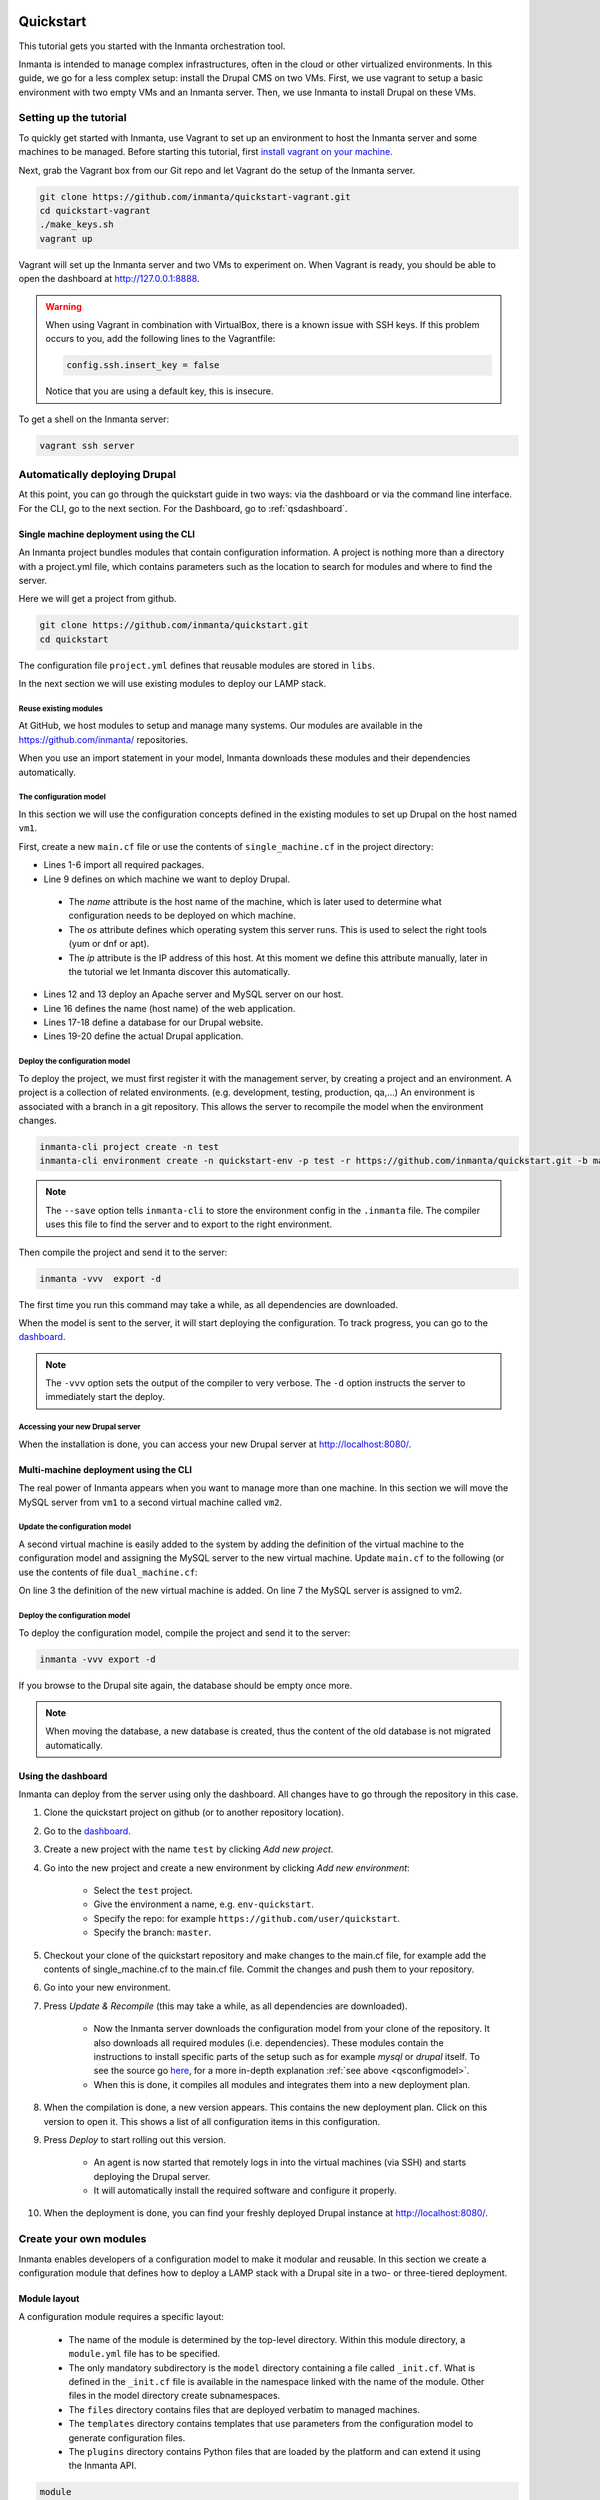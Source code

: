     .. vim: spell

Quickstart
***************

This tutorial gets you started with the Inmanta orchestration tool.

Inmanta is intended to manage complex infrastructures, often in the cloud or other virtualized environments.
In this guide, we go for a less complex setup: install the Drupal CMS on two VMs.
First, we use vagrant to setup a basic environment with two empty VMs and an Inmanta server.
Then, we use Inmanta to install Drupal on these VMs.

Setting up the tutorial
_________________________

To quickly get started with Inmanta, use Vagrant to set up an environment to host the Inmanta server and some machines to be
managed. Before starting this tutorial, first `install vagrant on your machine <https://www.vagrantup.com/docs/installation/>`_.


Next, grab the Vagrant box from our Git repo and let Vagrant do the setup of the Inmanta server.

.. code-block:: sh

    git clone https://github.com/inmanta/quickstart-vagrant.git
    cd quickstart-vagrant
    ./make_keys.sh
    vagrant up

Vagrant will set up the Inmanta server and two VMs to experiment on.
When Vagrant is ready, you should be able to open the dashboard at http://127.0.0.1:8888.

.. warning::

    When using Vagrant in combination with VirtualBox, there is a known issue with SSH keys.
    If this problem occurs to you, add the following lines to the Vagrantfile:

    .. code-block:: sh

        config.ssh.insert_key = false

    Notice that you are using a default key, this is insecure.

To get a shell on the Inmanta server:

.. code-block:: sh

    vagrant ssh server


Automatically deploying Drupal
_______________________________

At this point, you can go through the quickstart guide in two ways: via the dashboard or via the command line interface.
For the CLI, go to the next section. For the Dashboard, go to :ref:`qsdashboard`.

.. _cli:

Single machine deployment using the CLI
=======================================

An Inmanta project bundles modules that contain configuration information. A project is nothing more
than a directory with a project.yml file, which contains parameters such as the location to search for
modules and where to find the server.

Here we will get a project from github.

.. code-block:: sh

    git clone https://github.com/inmanta/quickstart.git
    cd quickstart


The configuration file ``project.yml`` defines that reusable modules are stored in ``libs``.

In the next section we will use existing modules to deploy our LAMP stack.

Reuse existing modules
------------------------------

At GitHub, we host modules to setup and manage many systems. Our modules are available in the https://github.com/inmanta/ repositories.

When you use an import statement in your model, Inmanta downloads these modules and their dependencies automatically.

.. _qsconfigmodel:

The configuration model
------------------------------

In this section we will use the configuration concepts defined in the existing modules to set up Drupal on the host named ``vm1``.

First, create a new ``main.cf`` file or use the contents of ``single_machine.cf`` in the project
directory:


.. code-block:: inmanta
    :linenos:

    import ip
    import redhat
    import redhat::epel
    import apache
    import mysql
    import web
    import drupal

    # define the machine we want to deploy Drupal on
    vm1=ip::Host(name="vm1", os=redhat::centos7, ip="192.168.33.101", remote_agent=true,
                 remote_user="vagrant")

    # add a mysql and apache http server
    web_server=apache::Server(host=vm1)
    mysql_server=mysql::Server(host=vm1)

    # deploy drupal in that virtual host
    name=web::Alias(hostname="localhost")
    db=mysql::Database(server=mysql_server, name="drupal_test", user="drupal_test",
                       password="Str0ng-P433w0rd")
    drupal::Application(name=name, container=web_server, database=db, admin_user="admin",
                        admin_password="test", admin_email="admin@example.com", site_name="localhost")


* Lines 1-6 import all required packages.
* Line 9 defines on which machine we want to deploy Drupal.

 * The *name* attribute is the host name of the machine, which is later used to determine what configuration needs to be deployed on which machine.
 * The *os* attribute defines which operating system this server runs. This is used to select the right tools (yum or dnf or apt).
 * The *ip* attribute is the IP address of this host. At this moment we define this attribute manually, later in the tutorial we let Inmanta discover this automatically.

* Lines 12 and 13 deploy an Apache server and MySQL server on our host.
* Line 16 defines the name (host name) of the web application.
* Lines 17-18 define a database for our Drupal website.
* Lines 19-20 define the actual Drupal application.



Deploy the configuration model
-------------------------------

To deploy the project, we must first register it with the management server, by creating a project and an environment. A project is a collection of related environments. (e.g. development, testing, production, qa,...)
An environment is associated with a branch in a git repository. This allows the server to recompile the model when the environment changes.

.. code-block:: sh

    inmanta-cli project create -n test
    inmanta-cli environment create -n quickstart-env -p test -r https://github.com/inmanta/quickstart.git -b master --save

.. note::

    The ``--save`` option tells ``inmanta-cli`` to store the environment config in the ``.inmanta`` file. The compiler uses this file to find the server and to export to the right environment.

Then compile the project and send it to the server:

.. code-block:: sh

    inmanta -vvv  export -d

The first time you run this command may take a while, as all dependencies are downloaded.

When the model is sent to the server, it will start deploying the configuration.
To track progress, you can go to the `dashboard <http://127.0.0.1:8888>`_.

.. note::

    The ``-vvv`` option sets the output of the compiler to very verbose.
    The ``-d`` option instructs the server to immediately start the deploy.

Accessing your new Drupal server
----------------------------------

When the installation is done, you can access your new Drupal server at `http://localhost:8080/ <http://localhost:8080/>`_.


Multi-machine deployment using the CLI
=======================================

The real power of Inmanta appears when you want to manage more than one machine. In this section we will
move the MySQL server from ``vm1`` to a second virtual machine called ``vm2``.


Update the configuration model
------------------------------

A second virtual machine is easily added to the system by adding the definition
of the virtual machine to the configuration model and assigning the MySQL server
to the new virtual machine. Update ``main.cf`` to the following (or use the contents of file
``dual_machine.cf``:

.. code-block:: inmanta
    :linenos:

    # define the machine we want to deploy Drupal on
    vm1=ip::Host(name="vm1", os=redhat::centos7, ip="192.168.33.101", remote_agent=true,
                 remote_user="vagrant")
    vm2=ip::Host(name="vm2", os=redhat::centos7, ip="192.168.33.102", remote_agent=true,
                 remote_user="vagrant")

    # add a mysql and apache http server
    web_server=apache::Server(host=vm1)
    mysql_server=mysql::Server(host=vm2)

    # deploy drupal in that virtual host
    name=web::Alias(hostname="localhost")
    db=mysql::Database(server=mysql_server, name="drupal_test", user="drupal_test",
                       password="Str0ng-P433w0rd")
    drupal::Application(name=name, container=web_server, database=db, admin_user="admin",
                        admin_password="test", admin_email="admin@example.com", site_name="localhost")

On line 3 the definition of the new virtual machine is added. On line 7 the
MySQL server is assigned to vm2.

Deploy the configuration model
------------------------------

To deploy the configuration model, compile the project and send it to the server:

.. code-block:: sh

    inmanta -vvv export -d


If you browse to the Drupal site again, the database should be empty once more.

.. note::

    When moving the database, a new database is created, thus the content of the old database is not migrated automatically.


.. _qsdashboard:

Using the dashboard
==========================

Inmanta can deploy from the server using only the dashboard. All changes have to go through the repository in this case.

#. Clone the quickstart project on github (or to another repository location).
#. Go to the `dashboard <http://127.0.0.1:8888>`_.
#. Create a new project with the name ``test`` by clicking *Add new project*.
#. Go into the new project and create a new environment by clicking *Add new environment*:

    * Select the ``test`` project.
    * Give the environment a name, e.g. ``env-quickstart``.
    * Specify the repo: for example ``https://github.com/user/quickstart``.
    * Specify the branch: ``master``.

#. Checkout your clone of the quickstart repository and make changes to the main.cf file, for example add the contents
   of single_machine.cf to the main.cf file. Commit the changes and push them to your repository.
#. Go into your new environment.
#. Press *Update & Recompile* (this may take a while, as all dependencies are downloaded).

    * Now the Inmanta server downloads the configuration model from your clone of the repository. It also downloads all required
      modules (i.e. dependencies). These modules contain the instructions to install specific parts of the setup such as for
      example `mysql` or `drupal` itself. To see the source go `here <https://github.com/inmanta/quickstart>`_, for a more
      in-depth explanation :ref:`see above <qsconfigmodel>`.
    * When this is done, it compiles all modules and integrates them into a new deployment plan.

#. When the compilation is done, a new version appears. This contains the new deployment plan. Click on this version to open it.
   This shows a list of all configuration items in this configuration.
#. Press *Deploy* to start rolling out this version.

    * An agent is now started that remotely logs in into the virtual machines (via SSH) and starts deploying the Drupal server.
    * It will automatically install the required software and configure it properly.

#. When the deployment is done, you can find your freshly deployed Drupal instance at `http://localhost:8080/ <http://localhost:8080/>`_.


Create your own modules
_______________________

Inmanta enables developers of a configuration model to make it modular and
reusable. In this section we create a configuration module that defines how to
deploy a LAMP stack with a Drupal site in a two- or three-tiered deployment.

Module layout
==========================
A configuration module requires a specific layout:

    * The name of the module is determined by the top-level directory. Within this
      module directory, a ``module.yml`` file has to be specified.
    * The only mandatory subdirectory is the ``model`` directory containing a file
      called ``_init.cf``. What is defined in the ``_init.cf`` file is available in the namespace linked with
      the name of the module. Other files in the model directory create subnamespaces.
    * The ``files`` directory contains files that are deployed verbatim to managed
      machines.
    * The ``templates`` directory contains templates that use parameters from the
      configuration model to generate configuration files.
    * The ``plugins`` directory contains Python files that are loaded by the platform and can
      extend it using the Inmanta API.


.. code-block:: sh

    module
    |
    |__ module.yml
    |
    |__ files
    |    |__ file1.txt
    |
    |__ model
    |    |__ _init.cf
    |    |__ services.cf
    |
    |__ plugins
    |    |__ functions.py
    |
    |__ templates
         |__ conf_file.conf.tmpl


We will create our custom module in the ``libs`` directory of the quickstart project. Our new module
will be called *lamp*, and we require the ``_init.cf`` file (in the ``model`` subdirectory) and
the ``module.yml`` file to have a valid Inmanta module.
The following commands create all directories and files to develop a full-featured module:

.. code-block:: sh

    cd ~/quickstart/libs
    mkdir {lamp,lamp/model}
    touch lamp/model/_init.cf
    touch lamp/module.yml

Next, edit the ``lamp/module.yml`` file and add meta-data to it:

.. code-block:: yaml

    name: lamp
    license: Apache 2.0
    version: 0.1


Configuration model
==========================

In ``lamp/model/_init.cf`` we define the configuration model that defines the *lamp*
configuration module.

.. code-block:: inmanta
    :linenos:

    import ip
    import apache
    import mysql
    import web
    import drupal

    entity DrupalStack:
        string hostname
        string admin_user
        string admin_password
        string admin_email
        string site_name
    end

    index DrupalStack(hostname)

    DrupalStack.webhost [1] -- ip::Host
    DrupalStack.mysqlhost [1] -- ip::Host

    implementation drupalStackImplementation for DrupalStack:
        # add a mysql and apache http server
        web_server=apache::Server(host=webhost)
        mysql_server=mysql::Server(host=mysqlhost)

        # deploy drupal in that virtual host
        name=web::Alias(hostname=hostname)
        db=mysql::Database(server=mysql_server, name="drupal_test", user="drupal_test",
                           password="Str0ng-P433w0rd")
        drupal::Application(name=name, container=web_server, database=db, admin_user=admin_user,
                            admin_password=admin_password, admin_email=admin_email, site_name=site_name)
    end

    implement DrupalStack using drupalStackImplementation

* Lines 7 to 13 define an entity which is the definition of a *concept* in the configuration model. On lines 8 to 12, typed attributes are defined which we can later on use in the implementation of an entity instance.
* Line 9 defines that *hostname* is an identifying attribute for instances of the DrupalStack entity. This also means that all instances of DrupalStack need to have a unique *hostname* attribute.
* Lines 17 and 18 define a relation between a Host and our DrupalStack entity. The first relation reads as follows:

    * Each DrupalStack instance has exactly one ip::Host instance that is available
      in the webhost attribute.
    * Each ip::Host has zero or one DrupalStack instances that use the host as a
      webserver. The DrupalStack instance is available in the drupal_stack_webhost attribute.

* On lines 20 to 31 an implementation is defined that provides a refinement of the DrupalStack entity. It encapsulates the configuration of a LAMP stack behind the interface of the entity by defining DrupalStack in function of other entities, which on their turn do the same. Inside the implementation the attributes and relations of the entity are available as variables.
* On line 33, the *implement* statement links the implementation to the entity.

The composition
==========================

With our new LAMP module we can reduce the amount of required configuration code in the ``main.cf`` file
by using more *reusable* configuration code. Only three lines of site-specific configuration code are
required.

.. code-block:: inmanta
    :linenos:

    import ip
    import redhat
    import redhat::epel
    import lamp

    # define the machine we want to deploy Drupal on
    vm1=ip::Host(name="vm1", os=redhat::centos7, ip="192.168.33.101", remote_agent=true,
                 remote_user="vagrant")
    vm2=ip::Host(name="vm2", os=redhat::centos7, ip="192.168.33.102", remote_agent=true,
                 remote_user="vagrant")

    lamp::DrupalStack(webhost=vm1, mysqlhost=vm2, hostname="localhost", admin_user="admin",
                      admin_password="test", admin_email="admin@example.com", site_name="localhost")


Deploy the changes
==========================

Deploy the changes as before and nothing should change because it generates exactly the same
configuration.

.. code-block:: sh

    inmanta -vvv export -d


Next steps
___________________

:doc:`guides`
